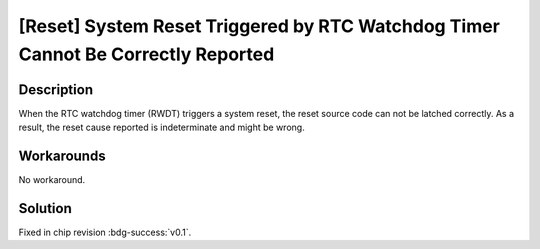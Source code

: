 [Reset] System Reset Triggered by RTC Watchdog Timer Cannot Be Correctly Reported
~~~~~~~~~~~~~~~~~~~~~~~~~~~~~~~~~~~~~~~~~~~~~~~~~~~~~~~~~~~~~~~~~~~~~~~~~~~~~~~~~~~~~~~~

.. only:: esp32c6

   .. tags::
      
      v0.0

Description
^^^^^^^^^^^

When the RTC watchdog timer (RWDT) triggers a system reset, the reset source code can not be latched correctly. As a result, the reset cause reported is indeterminate and might be wrong.

Workarounds
^^^^^^^^^^^

No workaround.


Solution
^^^^^^^^

Fixed in chip revision :bdg-success:`v0.1`.
